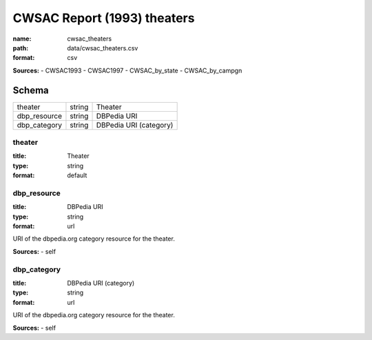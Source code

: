 ############################
CWSAC Report (1993) theaters
############################

:name: cwsac_theaters
:path: data/cwsac_theaters.csv
:format: csv



**Sources:**
- CWSAC1993
- CWSAC1997
- CWSAC_by_state
- CWSAC_by_campgn


Schema
======

============  ======  ======================
theater       string  Theater
dbp_resource  string  DBPedia URI
dbp_category  string  DBPedia URI (category)
============  ======  ======================

theater
-------

:title: Theater
:type: string
:format: default





       
dbp_resource
------------

:title: DBPedia URI
:type: string
:format: url


URI of the dbpedia.org category resource for the theater.

**Sources:**
- self

       
dbp_category
------------

:title: DBPedia URI (category)
:type: string
:format: url


URI of the dbpedia.org category resource for the theater.

**Sources:**
- self

       

